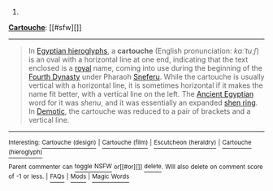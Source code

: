 :PROPERTIES:
:Author: autowikibot
:Score: 1
:DateUnix: 1404443141.0
:DateShort: 2014-Jul-04
:END:

***** 
      :PROPERTIES:
      :CUSTOM_ID: section
      :END:
****** 
       :PROPERTIES:
       :CUSTOM_ID: section-1
       :END:
**** 
     :PROPERTIES:
     :CUSTOM_ID: section-2
     :END:
[[https://en.wikipedia.org/wiki/Cartouche][*Cartouche*]]: [[#sfw][]]

--------------

#+begin_quote
  In [[https://en.wikipedia.org/wiki/Egyptian_hieroglyph][Egyptian hieroglyphs]], a *cartouche* (English pronunciation: /kɑːˈtuːʃ/) is an oval with a horizontal line at one end, indicating that the text enclosed is a [[https://en.wikipedia.org/wiki/Pharaoh][royal]] name, coming into use during the beginning of the [[https://en.wikipedia.org/wiki/Fourth_dynasty_of_Egypt][Fourth Dynasty]] under Pharaoh [[https://en.wikipedia.org/wiki/Sneferu][Sneferu]]. While the cartouche is usually vertical with a horizontal line, it is sometimes horizontal if it makes the name fit better, with a vertical line on the left. The [[https://en.wikipedia.org/wiki/Egyptian_language][Ancient Egyptian]] word for it was /shenu/, and it was essentially an expanded [[https://en.wikipedia.org/wiki/Shen_ring][shen ring]]. In [[https://en.wikipedia.org/wiki/Demotic_(Egyptian)][Demotic]], the cartouche was reduced to a pair of brackets and a vertical line.

  * 
    :PROPERTIES:
    :CUSTOM_ID: section-3
    :END:
  [[https://i.imgur.com/wJkqE3O.jpg][*Image*]] [[https://commons.wikimedia.org/wiki/File:GD-EG-Karnak040.JPG][^{i}]] - /Ancient Egyptian cartouche of Thutmose III, Karnak, Egypt./
#+end_quote

--------------

^{Interesting:} [[https://en.wikipedia.org/wiki/Cartouche_(design)][^{Cartouche} ^{(design)}]] ^{|} [[https://en.wikipedia.org/wiki/Cartouche_(film)][^{Cartouche} ^{(film)}]] ^{|} [[https://en.wikipedia.org/wiki/Escutcheon_(heraldry)][^{Escutcheon} ^{(heraldry)}]] ^{|} [[https://en.wikipedia.org/wiki/Cartouche_(hieroglyph)][^{Cartouche} ^{(hieroglyph)}]]

^{Parent} ^{commenter} ^{can} [[http://www.np.reddit.com/message/compose?to=autowikibot&subject=AutoWikibot%20NSFW%20toggle&message=%2Btoggle-nsfw+cio4gvk][^{toggle} ^{NSFW}]] ^{or[[#or][]]} [[http://www.np.reddit.com/message/compose?to=autowikibot&subject=AutoWikibot%20Deletion&message=%2Bdelete+cio4gvk][^{delete}]]^{.} ^{Will} ^{also} ^{delete} ^{on} ^{comment} ^{score} ^{of} ^{-1} ^{or} ^{less.} ^{|} [[http://www.np.reddit.com/r/autowikibot/wiki/index][^{FAQs}]] ^{|} [[http://www.np.reddit.com/r/autowikibot/comments/1x013o/for_moderators_switches_commands_and_css/][^{Mods}]] ^{|} [[http://www.np.reddit.com/r/autowikibot/comments/1ux484/ask_wikibot/][^{Magic} ^{Words}]]